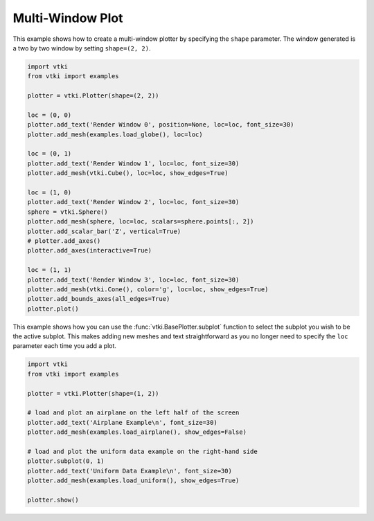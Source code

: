 Multi-Window Plot
=================

This example shows how to create a multi-window plotter by specifying the ``shape`` parameter.  The window generated is a two by two window by setting ``shape=(2, 2)``.


.. code-block:: python

    import vtki
    from vtki import examples

    plotter = vtki.Plotter(shape=(2, 2))

    loc = (0, 0)
    plotter.add_text('Render Window 0', position=None, loc=loc, font_size=30)
    plotter.add_mesh(examples.load_globe(), loc=loc)

    loc = (0, 1)
    plotter.add_text('Render Window 1', loc=loc, font_size=30)
    plotter.add_mesh(vtki.Cube(), loc=loc, show_edges=True)

    loc = (1, 0)
    plotter.add_text('Render Window 2', loc=loc, font_size=30)
    sphere = vtki.Sphere()
    plotter.add_mesh(sphere, loc=loc, scalars=sphere.points[:, 2])
    plotter.add_scalar_bar('Z', vertical=True)
    # plotter.add_axes()
    plotter.add_axes(interactive=True)

    loc = (1, 1)
    plotter.add_text('Render Window 3', loc=loc, font_size=30)
    plotter.add_mesh(vtki.Cone(), color='g', loc=loc, show_edges=True)
    plotter.add_bounds_axes(all_edges=True)
    plotter.plot()

.. image:: ../../images/multi-window.png

This example shows how you can use the :func:`vtki.BasePlotter.subplot` function to select the subplot you wish to be the active subplot.  This makes adding new meshes and text straightforward as you no longer need to specify the ``loc`` parameter each time you add a plot.

.. code-block:: python

    import vtki
    from vtki import examples

    plotter = vtki.Plotter(shape=(1, 2))

    # load and plot an airplane on the left half of the screen
    plotter.add_text('Airplane Example\n', font_size=30)
    plotter.add_mesh(examples.load_airplane(), show_edges=False)

    # load and plot the uniform data example on the right-hand side
    plotter.subplot(0, 1)
    plotter.add_text('Uniform Data Example\n', font_size=30)
    plotter.add_mesh(examples.load_uniform(), show_edges=True)

    plotter.show()

.. image:: ../../images/sub-plot-demo.png
